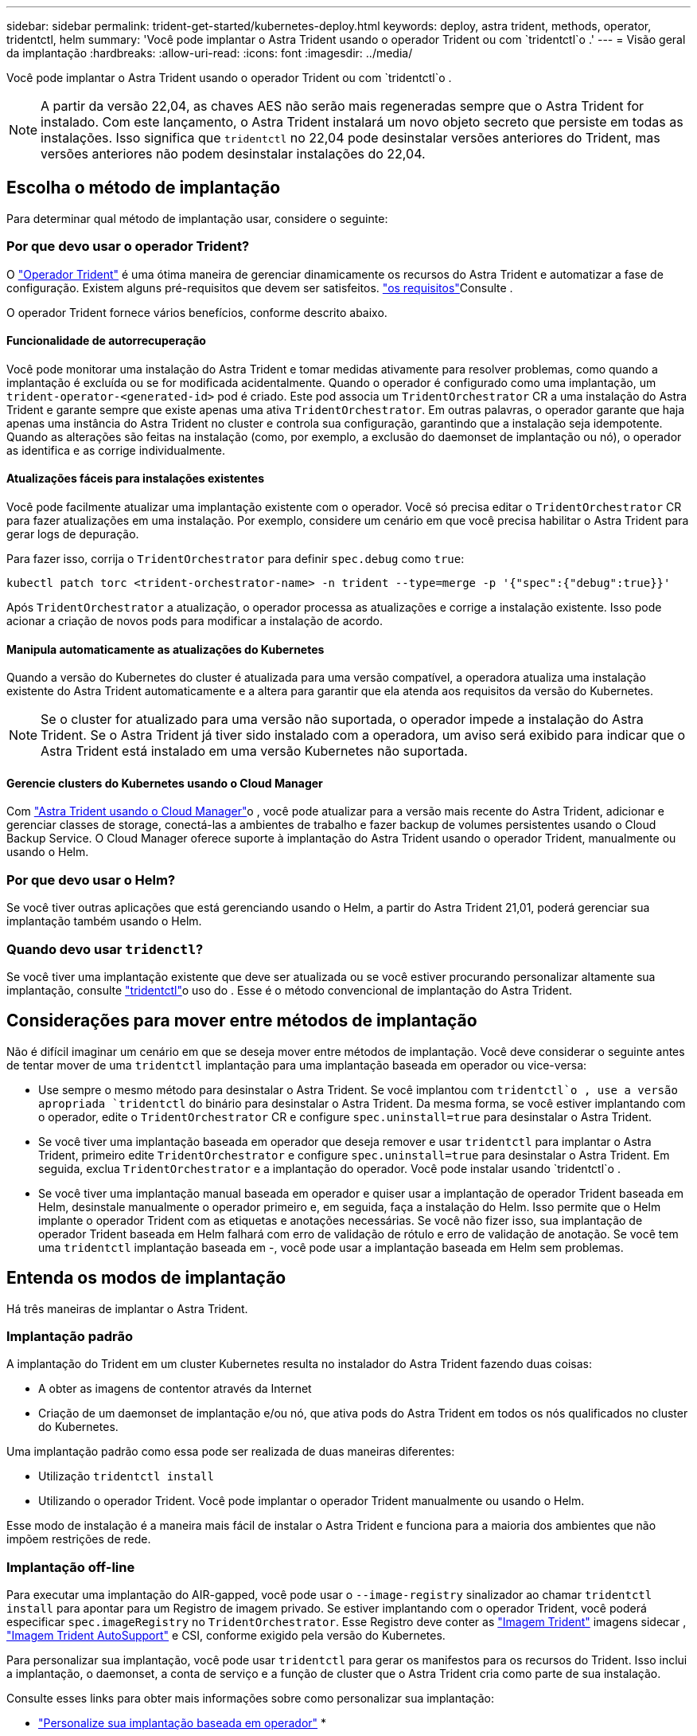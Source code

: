 ---
sidebar: sidebar 
permalink: trident-get-started/kubernetes-deploy.html 
keywords: deploy, astra trident, methods, operator, tridentctl, helm 
summary: 'Você pode implantar o Astra Trident usando o operador Trident ou com `tridentctl`o .' 
---
= Visão geral da implantação
:hardbreaks:
:allow-uri-read: 
:icons: font
:imagesdir: ../media/


Você pode implantar o Astra Trident usando o operador Trident ou com `tridentctl`o .


NOTE: A partir da versão 22,04, as chaves AES não serão mais regeneradas sempre que o Astra Trident for instalado. Com este lançamento, o Astra Trident instalará um novo objeto secreto que persiste em todas as instalações. Isso significa que `tridentctl` no 22,04 pode desinstalar versões anteriores do Trident, mas versões anteriores não podem desinstalar instalações do 22,04.



== Escolha o método de implantação

Para determinar qual método de implantação usar, considere o seguinte:



=== Por que devo usar o operador Trident?

O link:kubernetes-deploy-operator.html["Operador Trident"^] é uma ótima maneira de gerenciar dinamicamente os recursos do Astra Trident e automatizar a fase de configuração. Existem alguns pré-requisitos que devem ser satisfeitos. link:requirements.html["os requisitos"^]Consulte .

O operador Trident fornece vários benefícios, conforme descrito abaixo.



==== Funcionalidade de autorrecuperação

Você pode monitorar uma instalação do Astra Trident e tomar medidas ativamente para resolver problemas, como quando a implantação é excluída ou se for modificada acidentalmente. Quando o operador é configurado como uma implantação, um `trident-operator-<generated-id>` pod é criado. Este pod associa um `TridentOrchestrator` CR a uma instalação do Astra Trident e garante sempre que existe apenas uma ativa `TridentOrchestrator`. Em outras palavras, o operador garante que haja apenas uma instância do Astra Trident no cluster e controla sua configuração, garantindo que a instalação seja idempotente. Quando as alterações são feitas na instalação (como, por exemplo, a exclusão do daemonset de implantação ou nó), o operador as identifica e as corrige individualmente.



==== Atualizações fáceis para instalações existentes

Você pode facilmente atualizar uma implantação existente com o operador. Você só precisa editar o `TridentOrchestrator` CR para fazer atualizações em uma instalação. Por exemplo, considere um cenário em que você precisa habilitar o Astra Trident para gerar logs de depuração.

Para fazer isso, corrija o `TridentOrchestrator` para definir `spec.debug` como `true`:

[listing]
----
kubectl patch torc <trident-orchestrator-name> -n trident --type=merge -p '{"spec":{"debug":true}}'
----
Após `TridentOrchestrator` a atualização, o operador processa as atualizações e corrige a instalação existente. Isso pode acionar a criação de novos pods para modificar a instalação de acordo.



==== Manipula automaticamente as atualizações do Kubernetes

Quando a versão do Kubernetes do cluster é atualizada para uma versão compatível, a operadora atualiza uma instalação existente do Astra Trident automaticamente e a altera para garantir que ela atenda aos requisitos da versão do Kubernetes.


NOTE: Se o cluster for atualizado para uma versão não suportada, o operador impede a instalação do Astra Trident. Se o Astra Trident já tiver sido instalado com a operadora, um aviso será exibido para indicar que o Astra Trident está instalado em uma versão Kubernetes não suportada.



==== Gerencie clusters do Kubernetes usando o Cloud Manager

Com link:https://docs.netapp.com/us-en/cloud-manager-kubernetes/concept-kubernetes.html["Astra Trident usando o Cloud Manager"^]o , você pode atualizar para a versão mais recente do Astra Trident, adicionar e gerenciar classes de storage, conectá-las a ambientes de trabalho e fazer backup de volumes persistentes usando o Cloud Backup Service. O Cloud Manager oferece suporte à implantação do Astra Trident usando o operador Trident, manualmente ou usando o Helm.



=== Por que devo usar o Helm?

Se você tiver outras aplicações que está gerenciando usando o Helm, a partir do Astra Trident 21,01, poderá gerenciar sua implantação também usando o Helm.



=== Quando devo usar `tridenctl`?

Se você tiver uma implantação existente que deve ser atualizada ou se você estiver procurando personalizar altamente sua implantação, consulte link:kubernetes-deploy-tridentctl.html["tridentctl"^]o uso do . Esse é o método convencional de implantação do Astra Trident.



== Considerações para mover entre métodos de implantação

Não é difícil imaginar um cenário em que se deseja mover entre métodos de implantação. Você deve considerar o seguinte antes de tentar mover de uma `tridentctl` implantação para uma implantação baseada em operador ou vice-versa:

* Use sempre o mesmo método para desinstalar o Astra Trident. Se você implantou com `tridentctl`o , use a versão apropriada `tridentctl` do binário para desinstalar o Astra Trident. Da mesma forma, se você estiver implantando com o operador, edite o `TridentOrchestrator` CR e configure `spec.uninstall=true` para desinstalar o Astra Trident.
* Se você tiver uma implantação baseada em operador que deseja remover e usar `tridentctl` para implantar o Astra Trident, primeiro edite `TridentOrchestrator` e configure `spec.uninstall=true` para desinstalar o Astra Trident. Em seguida, exclua `TridentOrchestrator` e a implantação do operador. Você pode instalar usando `tridentctl`o .
* Se você tiver uma implantação manual baseada em operador e quiser usar a implantação de operador Trident baseada em Helm, desinstale manualmente o operador primeiro e, em seguida, faça a instalação do Helm. Isso permite que o Helm implante o operador Trident com as etiquetas e anotações necessárias. Se você não fizer isso, sua implantação de operador Trident baseada em Helm falhará com erro de validação de rótulo e erro de validação de anotação. Se você tem uma `tridentctl` implantação baseada em -, você pode usar a implantação baseada em Helm sem problemas.




== Entenda os modos de implantação

Há três maneiras de implantar o Astra Trident.



=== Implantação padrão

A implantação do Trident em um cluster Kubernetes resulta no instalador do Astra Trident fazendo duas coisas:

* A obter as imagens de contentor através da Internet
* Criação de um daemonset de implantação e/ou nó, que ativa pods do Astra Trident em todos os nós qualificados no cluster do Kubernetes.


Uma implantação padrão como essa pode ser realizada de duas maneiras diferentes:

* Utilização `tridentctl install`
* Utilizando o operador Trident. Você pode implantar o operador Trident manualmente ou usando o Helm.


Esse modo de instalação é a maneira mais fácil de instalar o Astra Trident e funciona para a maioria dos ambientes que não impõem restrições de rede.



=== Implantação off-line

Para executar uma implantação do AIR-gapped, você pode usar o `--image-registry` sinalizador ao chamar `tridentctl install` para apontar para um Registro de imagem privado. Se estiver implantando com o operador Trident, você poderá especificar `spec.imageRegistry` no `TridentOrchestrator`. Esse Registro deve conter as https://hub.docker.com/r/netapp/trident/["Imagem Trident"^] imagens sidecar , https://hub.docker.com/r/netapp/trident-autosupport/["Imagem Trident AutoSupport"^] e CSI, conforme exigido pela versão do Kubernetes.

Para personalizar sua implantação, você pode usar `tridentctl` para gerar os manifestos para os recursos do Trident. Isso inclui a implantação, o daemonset, a conta de serviço e a função de cluster que o Astra Trident cria como parte de sua instalação.

Consulte esses links para obter mais informações sobre como personalizar sua implantação:

* link:kubernetes-customize-deploy.html["Personalize sua implantação baseada em operador"^]
* 



IMPORTANT: Se você estiver usando um repositório de imagens privado, você deve adicionar `/sig-storage` ao final da URL do Registro privado. Ao usar um Registro privado para `tridentctl` implantação, você deve usar `--trident-image` e `--autosupport-image` em conjunto `--image-registry`com o . Se você estiver implantando o Astra Trident usando o operador Trident, verifique se o orquestrador CR inclui `tridentImage` e `autosupportImage` nos parâmetros de instalação.



=== Implantação remota

Aqui está uma visão geral de alto nível do processo de implantação remota:

* Implante a versão apropriada do `kubectl` na máquina remota de onde você deseja implantar o Astra Trident.
* Copie os arquivos de configuração do cluster do Kubernetes e defina a `KUBECONFIG` variável de ambiente na máquina remota.
* Inicie um `kubectl get nodes` comando para verificar se você pode se conetar ao cluster do Kubernetes necessário.
* Conclua a implementação a partir da máquina remota utilizando as etapas de instalação padrão.




== Outras opções de configuração conhecidas

Ao instalar o Astra Trident em produtos do portfólio VMware Tanzu:

* O cluster precisa dar suporte a workloads privilegiados.
* A `--kubelet-dir` bandeira deve ser definida para a localização do diretório kubelet. Por padrão, isso é `/var/vcap/data/kubelet`.
+
Especificar a localização do kubelet usando `--kubelet-dir` é conhecido por funcionar para o Operador Trident, Helm e `tridentctl` implantações.


